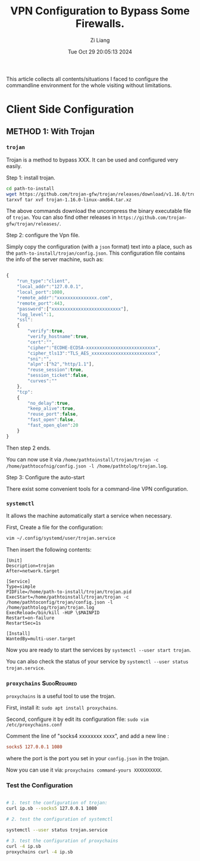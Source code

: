 #+title: VPN Configuration to Bypass Some Firewalls.
#+date: Tue Oct 29 20:05:13 2024
#+author: Zi Liang
#+email: zi1415926.liang@connect.polyu.hk
#+latex_class: elegantpaper
#+filetags: :tool:


This article collects all contents/situations I faced to configure the commandline environment for the whole visiting without limitations. 

* Client Side Configuration

** METHOD 1: With Trojan 

*** =trojan=
Trojan is a method to bypass XXX. It can be used and configured very easily.


Step 1: install trojan.


#+BEGIN_SRC sh
  cd path-to-install
  wget https://github.com/trojan-gfw/trojan/releases/download/v1.16.0/trojan-1.16.0-linux-amd64.tar.xz
  tarxvf tar xvf trojan-1.16.0-linux-amd64.tar.xz
#+END_SRC

The above commands download the uncompress the binary executable file of =trojan=. You can also find other releases in =https://github.com/trojan-gfw/trojan/releases/=.

Step 2: configure the Vpn file.

Simply copy the configuration (with a ~json~ format) text into a place, such as the =path-to-install/trojan/config.json=. This configuration file contains the info of the server machine, such as:


#+BEGIN_SRC js

  {
      "run_type":"client",
      "local_addr":"127.0.0.1",
      "local_port":1080,
      "remote_addr":"xxxxxxxxxxxxxxx.com",
      "remote_port":443,
      "password":["xxxxxxxxxxxxxxxxxxxxxxxxxx"],
      "log_level":1,
      "ssl":
      {
          "verify":true,
          "verify_hostname":true,
          "cert":"",
          "cipher":"ECDHE-ECDSA-xxxxxxxxxxxxxxxxxxxxxxxxxx",
          "cipher_tls13":"TLS_AES_xxxxxxxxxxxxxxxxxxxxxxxx",
          "sni":"",
          "alpn":["h2","http/1.1"],
          "reuse_session":true,
          "session_ticket":false,
          "curves":""
      },
      "tcp":
      {
          "no_delay":true,
          "keep_alive":true,
          "reuse_port":false,
          "fast_open":false,
          "fast_open_qlen":20
      }
  }
#+END_SRC

Then step 2 ends.

You can now use it via =/home/pathtoinstall/trojan/trojan -c /home/pathtocofnig/config.json -l /home/pathtolog/trojan.log=.


Step 3: Configure the auto-start

There exist some convenient tools for a command-line VPN configuration.

***  =systemctl=

  It allows the machine automatically start a service when necessary.

  First, Create a file for the configuration:

#+BEGIN_SRC sh
  vim ~/.config/systemd/user/trojan.service
#+END_SRC

Then insert the following contents:


#+BEGIN_SRC service
[Unit]
Description=trojan
After=network.target

[Service]
Type=simple
PIDFile=/home/path-to-install/trojan/trojan.pid
ExecStart=/home/pathtoinstall/trojan/trojan -c /home/pathtoconfig/trojan/config.json -l /home/pathtolog/trojan/trojan.log
ExecReload=/bin/kill -HUP \$MAINPID
Restart=on-failure
RestartSec=1s

[Install]
WantedBy=multi-user.target
#+END_SRC

Now you are ready to start the services by =systemctl --user start trojan=.

You can also check the status of your service by =systemctl --user status trojan.service=.


*** =proxychains= :SudoRequired:


=proxychains= is a useful tool to use the trojan.

First, install it: =sudo apt install proxychains=.

Second, configure it by edit its configuration file:
=sudo vim /etc/proxychains.conf=

Comment the line of "socks4  xxxxxxxx xxxx", and add a new line :


#+BEGIN_SRC conf
  socks5 127.0.0.1 1080
#+END_SRC

where the port is the port you set in your =config.json= in the trojan.

Now you can use it via: =proxychains command-yours XXXXXXXXXX=.


  
*** Test the Configuration


#+BEGIN_SRC sh

  # 1. test the configuration of trojan:
  curl ip.sb --socks5 127.0.0.1 1080

  # 2. test the configuration of systemctl

  systemctl --user status trojan.service

  # 3. test the configuration of proxychains
  curl -4 ip.sb
  proxychains curl -4 ip.sb

#+END_SRC





















